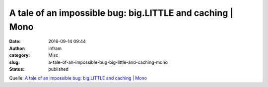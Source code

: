 A tale of an impossible bug: big.LITTLE and caching | Mono
##########################################################
:date: 2016-09-14 09:44
:author: infram
:category: Misc
:slug: a-tale-of-an-impossible-bug-big-little-and-caching-mono
:status: published

Quelle: `A tale of an impossible bug: big.LITTLE and caching \|
Mono <http://www.mono-project.com/news/2016/09/12/arm64-icache/>`__
